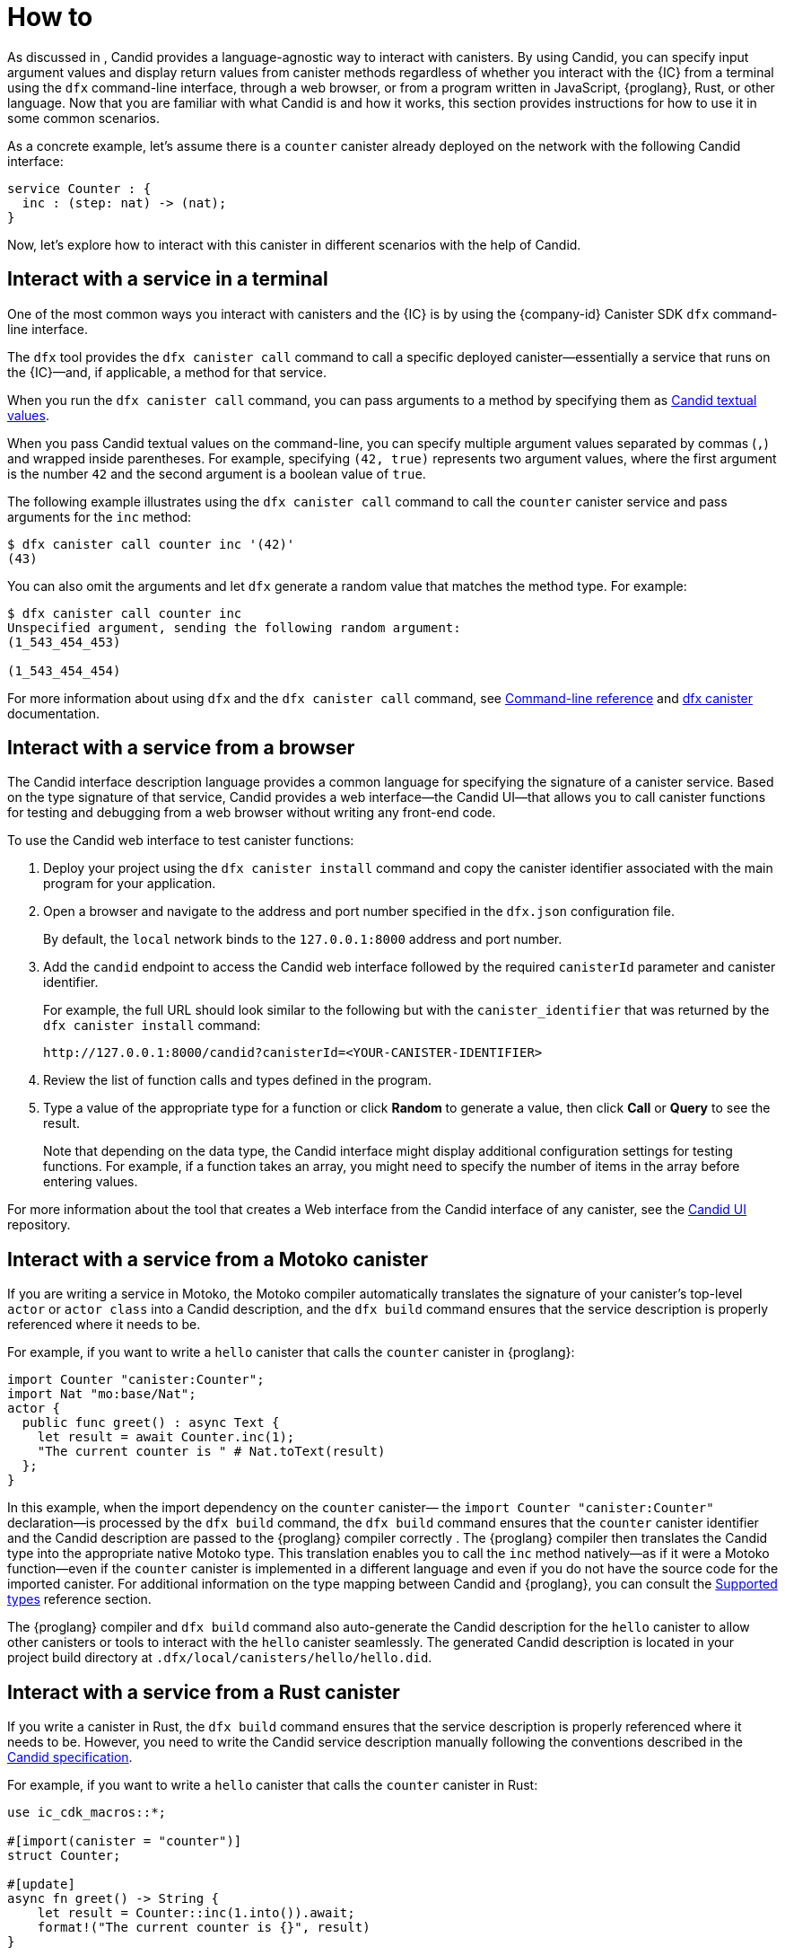= How to
:!page-repl:

As discussed in link:[], Candid provides a language-agnostic way to interact with canisters.
By using Candid, you can specify input argument values and display return values from canister methods regardless of whether you interact with the {IC} from a terminal using the `+dfx+` command-line interface, through a web browser, or from a program written in JavaScript, {proglang}, Rust, or other language.
Now that you are familiar with what Candid is and how it works, this section provides instructions for how to use it in some common scenarios.

As a concrete example, let's assume there is a `counter` canister already deployed on the network with the following
Candid interface:

[source, candid]
....
service Counter : {
  inc : (step: nat) -> (nat);
}
....

Now, let's explore how to interact with this canister in different scenarios with the help of Candid.

[[idl-syntax]]
== Interact with a service in a terminal

One of the most common ways you interact with canisters and the {IC} is by using the {company-id} Canister SDK `+dfx+` command-line interface.

The `+dfx+` tool provides the `+dfx canister call+` command to call a specific deployed canister—essentially a service that runs on the {IC}—and, if applicable, a method for that service.

When you run the `+dfx canister call+` command, you can pass arguments to a method by specifying them as link:candid-concepts{outfilesuffix}#textual-values[Candid textual values].

When you pass Candid textual values on the command-line, you can specify multiple argument values separated by commas (`+,+`) and wrapped inside parentheses.
For example, specifying `+(42, true)+` represents two argument values, where the first argument is the number `+42+` and the second argument is a boolean value of `+true+`.

The following example illustrates using the `+dfx canister call+` command to call the `+counter+` canister service and pass arguments for the `+inc+` method:

[source, bash]
....
$ dfx canister call counter inc '(42)'
(43)
....

You can also omit the arguments and let `dfx` generate a random value that matches the method type. For example:

[source, bash]
....
$ dfx canister call counter inc
Unspecified argument, sending the following random argument:
(1_543_454_453)

(1_543_454_454)
....

For more information about using `+dfx+` and the `+dfx canister call+` command, see link:../developers-guide/cli-reference{outfilesuffix}[Command-line reference] and link:../developers-guide/cli-reference/dfx-canister{outfilesuffix}[dfx canister] documentation.

[[candid-ui]]
== Interact with a service from a browser

The Candid interface description language provides a common language for specifying the signature of a canister service.
Based on the type signature of that service, Candid provides a web interface—the Candid UI—that allows you to call canister functions for testing and debugging from a web browser without writing any front-end code.

To use the Candid web interface to test canister functions:

. Deploy your project using the `+dfx canister install+` command and copy the canister identifier associated with the main program for your application.
. Open a browser and navigate to the address and port number specified in the `+dfx.json+` configuration file.
+
By default, the `+local+` network binds to the `+127.0.0.1:8000+` address and port number.
. Add the `+candid+` endpoint to access the Candid web interface followed by the required `canisterId` parameter and canister identifier.
+
For example, the full URL should look similar to the following but with the `+canister_identifier+` that was returned by the `+dfx canister install+` command:
+
....
http://127.0.0.1:8000/candid?canisterId=<YOUR-CANISTER-IDENTIFIER>
....
. Review the list of function calls and types defined in the program.
. Type a value of the appropriate type for a function or click *Random* to generate a value, then click *Call* or *Query* to see the result.
+
Note that depending on the data type, the Candid interface might display additional configuration settings for testing functions. 
For example, if a function takes an array, you might need to specify the number of items in the array before entering values.

For more information about the tool that creates a Web interface from the Candid interface of any canister, see the link:https://github.com/dfinity/candid/tree/master/tools/ui[Candid UI] repository.

== Interact with a service from a Motoko canister

If you are writing a service in Motoko, the Motoko compiler automatically translates the signature of your canister’s top-level `actor` or `actor class` into a Candid description, and the `+dfx build+` command ensures that the service description is properly referenced where it needs to be.

For example, if you want to write a `hello` canister that calls the `counter` canister in {proglang}:

[source, motoko]
....
import Counter "canister:Counter";
import Nat "mo:base/Nat";
actor {
  public func greet() : async Text {
    let result = await Counter.inc(1);
    "The current counter is " # Nat.toText(result)
  };
}
....

In this example, when the import dependency on the `counter` canister— the `import Counter "canister:Counter"` declaration—is processed by the `+dfx build+` command, the `+dfx build+` command ensures that the `counter` canister identifier and the Candid description are passed to the {proglang} compiler correctly .
The {proglang} compiler then translates the Candid type into the appropriate native Motoko type. This translation enables you to call the `inc` method natively—as if it were a Motoko function—even if the `counter` canister is implemented in a different language and even if you do not have the source code for the imported canister.
For additional information on the type mapping
between Candid and {proglang}, you can consult the link:candid-types{outfilesuffix}[Supported types] reference section.

The {proglang} compiler and `+dfx build+` command also auto-generate the Candid description for the `hello` canister to allow
other canisters or tools to interact with the `hello` canister seamlessly. The generated Candid description is located
in your project build directory at `.dfx/local/canisters/hello/hello.did`.

== Interact with a service from a Rust canister

If you write a canister in Rust, the `+dfx build+` command ensures that the service description is properly referenced where it needs to be. However, you need to write the Candid service description manually following the conventions described in the link:https://github.com/dfinity/candid/blob/master/spec/Candid.md#core-grammar[Candid specification].

For example, if you want to write a `hello` canister that calls the `counter` canister in Rust:

[source, rust]
....
use ic_cdk_macros::*;

#[import(canister = "counter")]
struct Counter;

#[update]
async fn greet() -> String {
    let result = Counter::inc(1.into()).await;
    format!("The current counter is {}", result)
}
....

When the import macro on the `counter` canister— the `#[import(canister = "counter")]` declaration—is processed by the `+dfx build+` command, the `+dfx build+` command ensures that the `counter` canister identifier and the Candid description are passed to the Rust CDK correctly.
The Rust CDK then translates the Candid type into the appropriate native Rust type. 
This translation enables you to call the `inc` method natively—as if it were a Rust function—even if the `counter` canister is implemented in a different language and even if you do not have the source code for the imported canister.
For additional information on the type mapping
between Candid and Rust, you can consult the link:candid-types{outfilesuffix}[Supported types] reference section.

For other canisters and tools to interact with the `hello` canister, you need to manually create a `.did` file:

[source, candid]
....
service : {
    greet : () -> (text);
}
....

There is also an experimental feature to generate Candid service description automatically, see this https://github.com/dfinity/candid/blob/master/rust/candid/tests/types.rs#L99[test case] as an example.

For additional information and libraries to help you create Candid services or canisters in Rust, see the documentation for the https://docs.rs/candid/[Candid crate], link:https://github.com/dfinity/cdk-rs/tree/next/examples[Rust CDK examples] and the link:../rust-guide/rust-intro{outfilesuffix}[Rust tutorials].

== Interact with a service from JavaScript

The https://www.npmjs.com/package/@dfinity/agent[dfinity/agent npm package] includes support for
importing canisters using Candid.

For example, if you want to call the `counter` canister, you can write the following JavaScript program:

[source, javascript]
....
import counter from 'ic:canisters/counter';
import BigNumber from 'bignumber.js';
(async () => {
  const result = await counter.inc(new BigNumber(42));
  console.log("The current counter is " + result.toString());
})();
....

When the import dependency of counter canister is processed by the `+dfx build+` command and the `webpack` configuration, this processing ensures that the canister identifer and the Candid description are passed to the JavaScript program correctly. Behind the scenes, the Candid service description is
translated into a JavaScript module, located at `.dfx/local/canister/counter/counter.did.js`, by `+dfx build+`. The `dfinity/agent` package then translates the Candid type into
native JavaScript values and enables you to call the `inc` method natively—as if it were a JavaScript function—even if the `counter` canister is implemented in a
different language and even if you do not have the source code for the imported canister. For additional information on the type mapping
between Candid and JavaScript, you can consult the link:candid-types{outfilesuffix}[Supported types] reference section.

== Create a new Candid implementation

In addition to the Candid implementations for Motoko, Rust, and JavaScript, there are community-supported Candid libraries for the following host languages:

* link:https://hackage.haskell.org/package/candid[Haskell]
* link:https://github.com/chenyan2002/ic-elm/[Elm]
* link:https://github.com/seniorjoinu/candid-kt[Kotlin]
* link:https://github.com/rckprtr/cdk-as/tree/master/packages/cdk/assembly/candid[AssemblyScript]

If you want to create a Candid implementation to support a language or tool for which an implementation is not currently available, you should consult the https://github.com/dfinity/candid/blob/master/spec/Candid.md[Candid specification].

If you add a Candid implementation for a new language or tool, you can use the official https://github.com/dfinity/candid/tree/master/test[Candid test data] to test and verify that your implementation is compatible with Candid, even in slightly more obscure corner cases.
